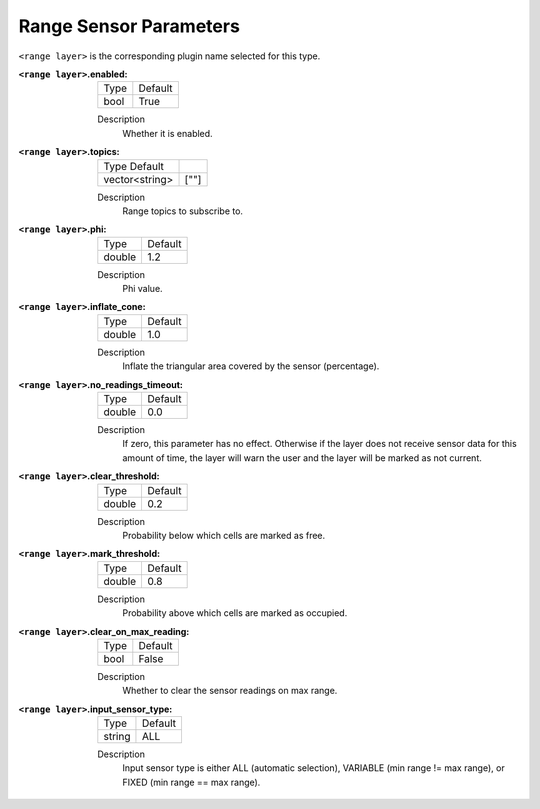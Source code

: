 .. range:

Range Sensor Parameters
======================

``<range layer>`` is the corresponding plugin name selected for this type.

:``<range layer>``.enabled:

  ==== =======
  Type Default
  ---- -------
  bool True
  ==== =======

  Description
    Whether it is enabled.

:``<range layer>``.topics:

  ============== =======
  Type Default
  -------------- -------
  vector<string> [""]
  ============== =======

  Description
    Range topics to subscribe to.

:``<range layer>``.phi:

  ====== =======
  Type   Default
  ------ -------
  double 1.2
  ====== =======

  Description
    Phi value.

:``<range layer>``.inflate_cone:

  ====== =======
  Type   Default
  ------ -------
  double    1.0
  ====== =======

  Description
    Inflate the triangular area covered by the sensor (percentage).

:``<range layer>``.no_readings_timeout:

  ====== =======
  Type   Default
  ------ -------
  double 0.0
  ====== =======

  Description
    If zero, this parameter has no effect. Otherwise if the layer does
    not receive sensor data for this amount of time,
    the layer will warn the user and the layer will be marked as not current.

:``<range layer>``.clear_threshold:

  ====== =======
  Type   Default
  ------ -------
  double 0.2
  ====== =======

  Description
     Probability below which cells are marked as free.

:``<range layer>``.mark_threshold:

  ====== =======
  Type   Default
  ------ -------
  double    0.8
  ====== =======

  Description
    Probability above which cells are marked as occupied.

:``<range layer>``.clear_on_max_reading:

  ====== =======
  Type   Default
  ------ -------
  bool    False
  ====== =======

  Description
    Whether to clear the sensor readings on max range.

:``<range layer>``.input_sensor_type:

  ====== =======
  Type   Default
  ------ -------
  string    ALL
  ====== =======

  Description
    Input sensor type is either ALL (automatic selection), VARIABLE (min range != max range), or FIXED (min range == max range).
